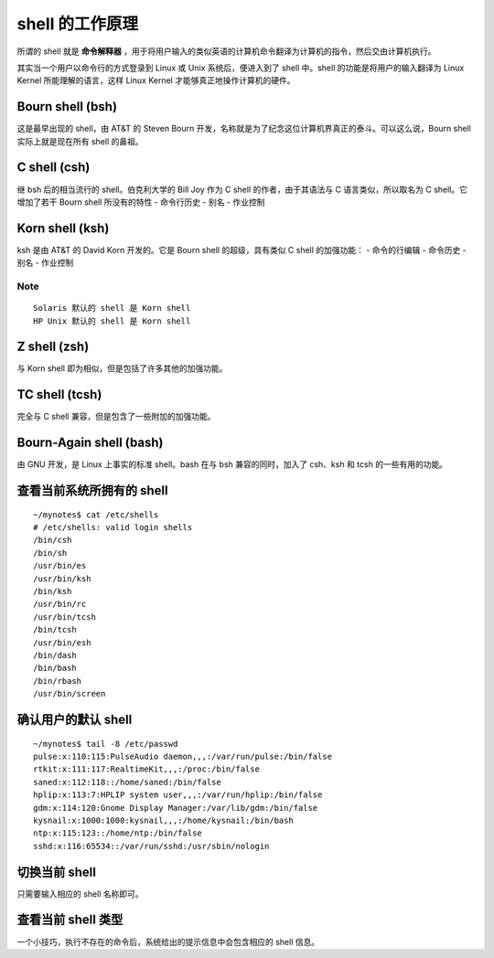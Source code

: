 shell 的工作原理
===============
所谓的 shell 就是 **命令解释器** ，用于将用户输入的类似英语的计算机命令翻译为计算机的指令，然后交由计算机执行。

其实当一个用户以命令行的方式登录到 Linux 或 Unix 系统后，便进入到了 shell 中。shell 的功能是将用户的输入翻译为 Linux Kernel 所能理解的语言，这样 Linux Kernel 才能够真正地操作计算机的硬件。

Bourn shell (bsh)
-----------------
这是最早出现的 shell，由 AT&T 的 Steven Bourn 开发，名称就是为了纪念这位计算机界真正的泰斗。可以这么说，Bourn shell 实际上就是现在所有 shell 的鼻祖。

C shell (csh)
-------------
继 bsh 后的相当流行的 shell。伯克利大学的 Bill Joy 作为 C shell 的作者，由于其语法与 C 语言类似，所以取名为 C shell。它增加了若干 Bourn shell 所没有的特性
- 命令行历史
- 别名
- 作业控制

Korn shell (ksh)
----------------
ksh 是由 AT&T 的 David Korn 开发的。它是 Bourn shell 的超级，具有类似 C shell 的加强功能：
- 命令的行编辑
- 命令历史
- 别名
- 作业控制

**Note**
````````
::

  Solaris 默认的 shell 是 Korn shell
  HP Unix 默认的 shell 是 Korn shell

Z shell (zsh)
-------------
与 Korn shell 即为相似，但是包括了许多其他的加强功能。

TC shell (tcsh)
---------------
完全与 C shell 兼容，但是包含了一些附加的加强功能。

Bourn-Again shell (bash)
------------------------
由 GNU 开发，是 Linux 上事实的标准 shell。bash 在与 bsh 兼容的同时，加入了 csh、ksh 和 tcsh 的一些有用的功能。

查看当前系统所拥有的 shell 
-----------------------
::

  ~/mynotes$ cat /etc/shells 
  # /etc/shells: valid login shells
  /bin/csh
  /bin/sh
  /usr/bin/es
  /usr/bin/ksh
  /bin/ksh
  /usr/bin/rc
  /usr/bin/tcsh
  /bin/tcsh
  /usr/bin/esh
  /bin/dash
  /bin/bash
  /bin/rbash
  /usr/bin/screen

确认用户的默认 shell
------------------
::

  ~/mynotes$ tail -8 /etc/passwd
  pulse:x:110:115:PulseAudio daemon,,,:/var/run/pulse:/bin/false
  rtkit:x:111:117:RealtimeKit,,,:/proc:/bin/false
  saned:x:112:118::/home/saned:/bin/false
  hplip:x:113:7:HPLIP system user,,,:/var/run/hplip:/bin/false
  gdm:x:114:120:Gnome Display Manager:/var/lib/gdm:/bin/false
  kysnail:x:1000:1000:kysnail,,,:/home/kysnail:/bin/bash
  ntp:x:115:123::/home/ntp:/bin/false
  sshd:x:116:65534::/var/run/sshd:/usr/sbin/nologin

切换当前 shell
-------------
只需要输入相应的 shell 名称即可。

查看当前 shell 类型
-----------------
一个小技巧，执行不存在的命令后，系统给出的提示信息中会包含相应的 shell 信息。

